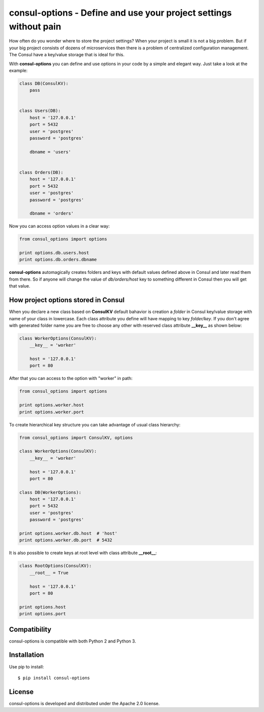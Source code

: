 consul-options - Define and use your project settings without pain
===================================================================

.. image:: https://travis-ci.org/Fatal1ty/consul-options.svg?branch=master
    :target: https://travis-ci.org/Fatal1ty/consul-options

.. image:: https://img.shields.io/pypi/v/consul-options.svg
    :target: https://pypi.python.org/pypi/consul-options

.. image:: https://img.shields.io/pypi/pyversions/consul-options.svg
    :target: https://pypi.python.org/pypi/consul-options/

.. image:: https://img.shields.io/badge/License-Apache%202.0-blue.svg
    :target: https://opensource.org/licenses/Apache-2.0


How often do you wonder where to store the project settings? When your project is small
it is not a big problem. But if your big project consists of dozens of microservices
then there is a problem of centralized configuration management. The Сonsul have a key/value
storage that is ideal for this.

With **consul-options** you can define and use options in your code by a simple and elegant way.
Just take a look at the example:

.. code-block:: python

    class DB(ConsulKV):
        pass


    class Users(DB):
        host = '127.0.0.1'
        port = 5432
        user = 'postgres'
        password = 'postgres'

        dbname = 'users'


    class Orders(DB):
        host = '127.0.0.1'
        port = 5432
        user = 'postgres'
        password = 'postgres'

        dbname = 'orders'

Now you can access option values in a clear way:

.. code-block:: python

    from consul_options import options

    print options.db.users.host
    print options.db.orders.dbname

**consul-options** automagically creates folders and keys with default values defined above
in Consul and later read them from there. So if anyone will change the value of *db/orders/host* key
to something different in Consul then you will get that value.

How project options stored in Consul
------------------------------------

When you declare a new class based on **ConsulKV** default bahavior is
creation a *folder* in Consul key/value storage with name of your class in lowercase.
Each class attribute you define will have mapping to key *folder/key*.
If you don't agree with generated folder name you are free to choose any other
with reserved class attribute **__key__** as shown below:

.. code-block:: python

    class WorkerOptions(ConsulKV):
        __key__ = 'worker'

        host = '127.0.0.1'
        port = 80

After that you can access to the option with "worker" in path:

.. code-block:: python

    from consul_options import options

    print options.worker.host
    print options.worker.port

To create hierarchical key structure you can take advantage of usual class hierarchy:

.. code-block:: python

    from consul_options import ConsulKV, options

    class WorkerOptions(ConsulKV):
        __key__ = 'worker'

        host = '127.0.0.1'
        port = 80

    class DB(WorkerOptions):
        host = '127.0.0.1'
        port = 5432
        user = 'postgres'
        password = 'postgres'

    print options.worker.db.host  # 'host'
    print options.worker.db.port  # 5432

It is also possible to create keys at root level with class attribute **__root__**:

.. code-block:: python

    class RootOptions(ConsulKV):
        __root__ = True

        host = '127.0.0.1'
        port = 80

    print options.host
    print options.port


Compatibility
-------------

consul-options is compatible with both Python 2 and Python 3.


Installation
------------

Use pip to install::

    $ pip install consul-options


License
-------

consul-options is developed and distributed under the Apache 2.0 license.
